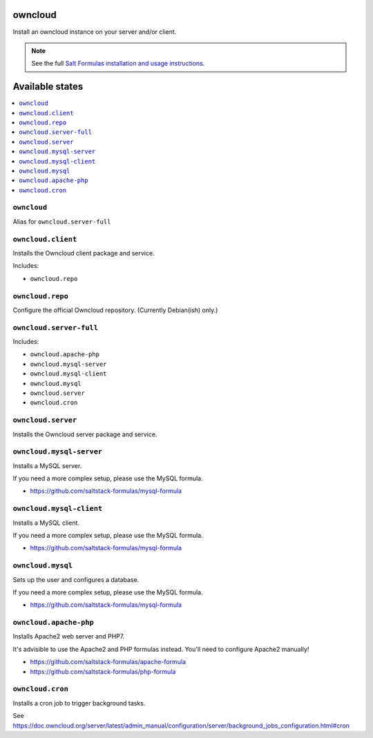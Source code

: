 owncloud
========

Install an owncloud instance on your server and/or client.

.. note::

    See the full `Salt Formulas installation and usage instructions
    <http://docs.saltstack.com/en/latest/topics/development/conventions/formulas.html>`_.

Available states
================

.. contents::
    :local:

``owncloud``
------------

Alias for ``owncloud.server-full``

``owncloud.client``
-------------------

Installs the Owncloud client package and service.

Includes:

- ``owncloud.repo``

``owncloud.repo``
-----------------

Configure the official Owncloud repository.
(Currently Debian(ish) only.)

``owncloud.server-full``
------------------------

Includes:

- ``owncloud.apache-php``
- ``owncloud.mysql-server``
- ``owncloud.mysql-client``
- ``owncloud.mysql``
- ``owncloud.server``
- ``owncloud.cron``

``owncloud.server``
-------------------

Installs the Owncloud server package and service.

``owncloud.mysql-server``
-------------------------

Installs a MySQL server.

If you need a more complex setup, please use the MySQL formula.

- https://github.com/saltstack-formulas/mysql-formula

``owncloud.mysql-client``
-------------------------

Installs a MySQL client.

If you need a more complex setup, please use the MySQL formula.

- https://github.com/saltstack-formulas/mysql-formula

``owncloud.mysql``
------------------

Sets up the user and configures a database.

If you need a more complex setup, please use the MySQL formula.

- https://github.com/saltstack-formulas/mysql-formula

``owncloud.apache-php``
-----------------------

Installs Apache2 web server and PHP7.

It's advisible to use the Apache2 and PHP formulas instead.
You'll need to configure Apache2 manually!

- https://github.com/saltstack-formulas/apache-formula
- https://github.com/saltstack-formulas/php-formula

``owncloud.cron``
-----------------

Installs a cron job to trigger background tasks.

See https://doc.owncloud.org/server/latest/admin_manual/configuration/server/background_jobs_configuration.html#cron
